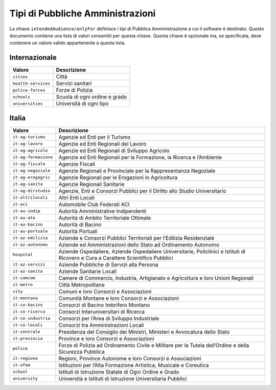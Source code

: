 Tipi di Pubbliche Amministrazioni
=================================

La chiave ``intendedAudience/onlyFor`` definisce i tipi di Pubblica
Amministrazione a cui il software è destinato. Questo documento contiene
una lista di valori consentiti per questa chiave. Questa chiave è
opzionale ma, se specificata, deve contenere un valore valido
appartenente a questa lista.

Internazionale
--------------

=================== =============================
Valore              Descrizione
=================== =============================
``cities``          Città
``health-services`` Servizi sanitari
``police-forces``   Forze di Polizia
``schools``         Scuola di ogni ordine e grado
``universities``    Università di ogni tipo
=================== =============================

Italia
------

+---------------------+------------------------------------------------+
| Valore              | Descrizione                                    |
+=====================+================================================+
| ``it-ag-turismo``   | Agenzie ed Enti per il Turismo                 |
+---------------------+------------------------------------------------+
| ``it-ag-lavoro``    | Agenzie ed Enti Regionali del Lavoro           |
+---------------------+------------------------------------------------+
| ``it-ag-agricolo``  | Agenzie ed Enti Regionali di Sviluppo Agricolo |
+---------------------+------------------------------------------------+
| ``it-ag-formazione``| Agenzie ed Enti Regionali per la Formazione,   |
|                     | la Ricerca e l’Ambiente                        |
+---------------------+------------------------------------------------+
| ``it-ag-fiscale``   | Agenzie Fiscali                                |
+---------------------+------------------------------------------------+
| ``it-ag-negoziale`` | Agenzie Regionali e Provinciale per la         |
|                     | Rappresentanza Negoziale                       |
+---------------------+------------------------------------------------+
| ``it-ag-erogagric`` | Agenzie Regionali per le Erogazioni in         |
|                     | Agricoltura                                    |
+---------------------+------------------------------------------------+
| ``it-ag-sanita``    | Agenzie Regionali Sanitarie                    |
+---------------------+------------------------------------------------+
| ``it-ag-dirstudio`` | Agenzie, Enti e Consorzi Pubblici per il       |
|                     | Diritto allo Studio Universitario              |
+---------------------+------------------------------------------------+
| ``it-altrilocali``  | Altri Enti Locali                              |
+---------------------+------------------------------------------------+
| ``it-aci``          | Automobile Club Federati ACI                   |
+---------------------+------------------------------------------------+
| ``it-au-indip``     | Autorità Amministrative Indipendenti           |
+---------------------+------------------------------------------------+
| ``it-au-ato``       | Autorità di Ambito Territoriale Ottimale       |
+---------------------+------------------------------------------------+
| ``it-au-bacino``    | Autorità di Bacino                             |
+---------------------+------------------------------------------------+
| ``it-au-portuale``  | Autorità Portuali                              |
+---------------------+------------------------------------------------+
| ``it-az-edilizia``  | Aziende e Consorzi Pubblici Territoriali per   |
|                     | l’Edilizia Residenziale                        |
+---------------------+------------------------------------------------+
| ``it-az-autonomo``  | Aziende ed Amministrazioni dello Stato ad      |
|                     | Ordinamento Autonomo                           |
+---------------------+------------------------------------------------+
| ``hospital``        | Aziende Ospedaliere, Aziende Ospedaliere       |
|                     | Universitarie, Policlinici e Istituti di       |
|                     | Ricovero e Cura a Carattere Scientifico        |
|                     | Pubblici                                       |
+---------------------+------------------------------------------------+
| ``it-az-servizi``   | Aziende Pubbliche di Servizi alla Persona      |
+---------------------+------------------------------------------------+
| ``it-az-sanita``    | Aziende Sanitarie Locali                       |
+---------------------+------------------------------------------------+
| ``it-camcom``       | Camere di Commercio, Industria, Artigianato e  |
|                     | Agricoltura e loro Unioni Regionali            |
+---------------------+------------------------------------------------+
| ``it-metro``        | Città Metropolitane                            |
+---------------------+------------------------------------------------+
| ``city``            | Comuni e loro Consorzi e Associazioni          |
+---------------------+------------------------------------------------+
| ``it-montana``      | Comunità Montane e loro Consorzi e             |
|                     | Associazioni                                   |
+---------------------+------------------------------------------------+
| ``it-co-bacino``    | Consorzi di Bacino Imbrifero Montano           |
+---------------------+------------------------------------------------+
| ``it-co-ricerca``   | Consorzi Interuniversitari di Ricerca          |
+---------------------+------------------------------------------------+
| ``it-co-industria`` | Consorzi per l’Area di Sviluppo Industriale    |
+---------------------+------------------------------------------------+
| ``it-co-locali``    | Consorzi tra Amministrazioni Locali            |
+---------------------+------------------------------------------------+
| ``it-centrale``     | Presidenza del Consiglio dei Ministri,         |
|                     | Ministeri e Avvocatura dello Stato             |
+---------------------+------------------------------------------------+
| ``it-provincia``    | Province e loro Consorzi e Associazioni        |
+---------------------+------------------------------------------------+
| ``police``          | Forze di Polizia ad Ordinamento Civile e       |
|                     | Militare per la Tutela dell’Ordine e della     |
|                     | Sicurezza Pubblica                             |
+---------------------+------------------------------------------------+
| ``it-regione``      | Regioni, Province Autonome e loro Consorzi e   |
|                     | Associazioni                                   |
+---------------------+------------------------------------------------+
| ``it-afam``         | Istituzioni per l’Alta Formazione Artistica,   |
|                     | Musicale e Coreutica                           |
+---------------------+------------------------------------------------+
| ``school``          | Istituti di Istruzione Statale di Ogni Ordine  |
|                     | e Grado                                        |
+---------------------+------------------------------------------------+
| ``university``      | Università e Istituti di Istruzione            |
|                     | Universitaria Pubblici                         |
+---------------------+------------------------------------------------+
